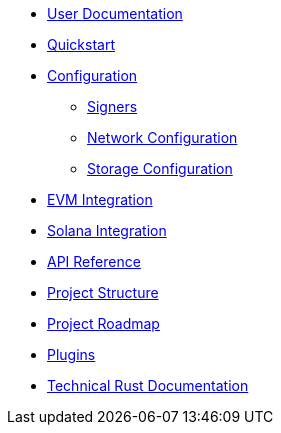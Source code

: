 * xref:index.adoc[User Documentation]
* xref:quickstart.adoc[Quickstart]
* xref:configuration.adoc[Configuration]
** xref:signers.adoc[Signers]
** xref:network_configuration.adoc[Network Configuration]
** xref:storage.adoc[Storage Configuration]
* xref:evm.adoc[EVM Integration]
* xref:solana.adoc[Solana Integration]
* link:https://release-v1-0-0%2D%2Dopenzeppelin-relayer.netlify.app/api_docs.html[API Reference^]
* xref:structure.adoc[Project Structure]
* xref:roadmap.adoc[Project Roadmap]
* xref:plugins.adoc[Plugins]
* link:https://release-v1-0-0%2D%2Dopenzeppelin-relayer.netlify.app/openzeppelin_relayer/[Technical Rust Documentation^]
